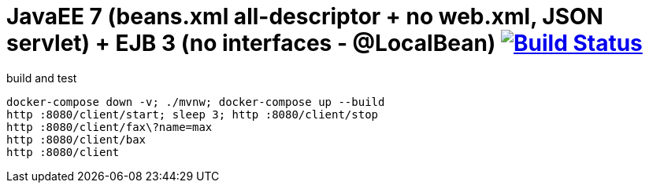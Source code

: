 = JavaEE 7 (beans.xml all-descriptor + no web.xml, JSON servlet) + EJB 3 (no interfaces - @LocalBean) image:https://travis-ci.org/daggerok/java-ee-examples.svg?branch=master["Build Status", link="https://travis-ci.org/daggerok/java-ee-examples"]

//tag::content[]

.build and test
----
docker-compose down -v; ./mvnw; docker-compose up --build
http :8080/client/start; sleep 3; http :8080/client/stop
http :8080/client/fax\?name=max
http :8080/client/bax
http :8080/client
----

//end::content[]
